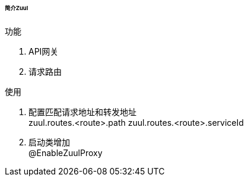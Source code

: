 

====== 简介Zuul


.功能
. API网关
. 请求路由


.使用
. 配置匹配请求地址和转发地址 +
zuul.routes.<route>.path
zuul.routes.<route>.serviceId
. 启动类增加 +
@EnableZuulProxy